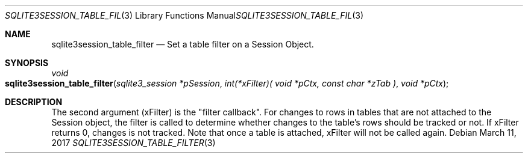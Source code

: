 .Dd March 11, 2017
.Dt SQLITE3SESSION_TABLE_FILTER 3
.Os
.Sh NAME
.Nm sqlite3session_table_filter
.Nd Set a table filter on a Session Object.
.Sh SYNOPSIS
.Ft void 
.Fo sqlite3session_table_filter
.Fa "sqlite3_session *pSession"
.Fa "int(*xFilter)( void *pCtx,                   const char *zTab              )"
.Fa "void *pCtx                      "
.Fc
.Sh DESCRIPTION
The second argument (xFilter) is the "filter callback".
For changes to rows in tables that are not attached to the Session
object, the filter is called to determine whether changes to the table's
rows should be tracked or not.
If xFilter returns 0, changes is not tracked.
Note that once a table is attached, xFilter will not be called again.

